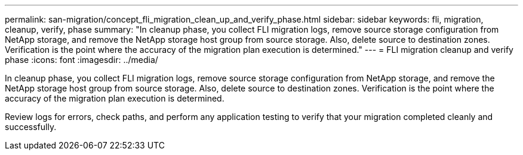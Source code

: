 ---
permalink: san-migration/concept_fli_migration_clean_up_and_verify_phase.html
sidebar: sidebar
keywords: fli, migration, cleanup, verify, phase
summary: "In cleanup phase, you collect FLI migration logs, remove source storage configuration from NetApp storage, and remove the NetApp storage host group from source storage. Also, delete source to destination zones. Verification is the point where the accuracy of the migration plan execution is determined."
---
= FLI migration cleanup and verify phase
:icons: font
:imagesdir: ../media/

[.lead]
In cleanup phase, you collect FLI migration logs, remove source storage configuration from NetApp storage, and remove the NetApp storage host group from source storage. Also, delete source to destination zones. Verification is the point where the accuracy of the migration plan execution is determined.

Review logs for errors, check paths, and perform any application testing to verify that your migration completed cleanly and successfully.
